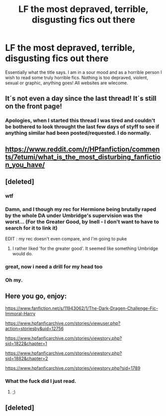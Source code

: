 #+TITLE: LF the most depraved, terrible, disgusting fics out there

* LF the most depraved, terrible, disgusting fics out there
:PROPERTIES:
:Author: acelenny
:Score: 3
:DateUnix: 1511459338.0
:DateShort: 2017-Nov-23
:FlairText: Request
:END:
Essentially what the title says. I am in a sour mood and as a horrible person I wish to read some truly horrible fics. Nothing is too depraved, violent, sexual or graphic, anything goes! All websites are wlecome.


** It´s not even a day since the last thread! It´s still on the front page! [[https://imgflip.com/s/meme/Picard-Wtf.jpg]]
:PROPERTIES:
:Author: pornomancer90
:Score: 10
:DateUnix: 1511465674.0
:DateShort: 2017-Nov-23
:END:

*** Apologies, when I started this thread I was tired and couldn't be bothered to look throught the last few days of styff to see if anything similar had been posted/requested. I do normally.
:PROPERTIES:
:Author: acelenny
:Score: 1
:DateUnix: 1511617073.0
:DateShort: 2017-Nov-25
:END:


** [[https://www.reddit.com/r/HPfanfiction/comments/7etumi/what_is_the_most_disturbing_fanfiction_you_have/]]
:PROPERTIES:
:Author: SilverCookieDust
:Score: 7
:DateUnix: 1511462388.0
:DateShort: 2017-Nov-23
:END:


** [deleted]
:PROPERTIES:
:Score: 6
:DateUnix: 1511464512.0
:DateShort: 2017-Nov-23
:END:

*** wtf
:PROPERTIES:
:Score: 6
:DateUnix: 1511478477.0
:DateShort: 2017-Nov-24
:END:


*** Damn, and I though my rec for Hermione being brutally raped by the whole DA under Umbridge's supervision was the worst... (For the Greater Good, by Inell - I don't want to have to search for it to link it)

EDIT : my rec doesn't even compare, and I'm going to puke
:PROPERTIES:
:Author: Haelx
:Score: 3
:DateUnix: 1511490178.0
:DateShort: 2017-Nov-24
:END:

**** I rather liked 'for the greater good'. It seemed like something Umbridge would do.
:PROPERTIES:
:Author: acelenny
:Score: 1
:DateUnix: 1511641929.0
:DateShort: 2017-Nov-26
:END:


*** great, now i need a drill for my head too
:PROPERTIES:
:Author: natus92
:Score: 2
:DateUnix: 1511522434.0
:DateShort: 2017-Nov-24
:END:


*** Oh my.
:PROPERTIES:
:Author: SteeltoedSiren
:Score: 1
:DateUnix: 1511466087.0
:DateShort: 2017-Nov-23
:END:


** Here you go, enjoy:

[[https://www.fanfiction.net/s/11943062/1/The-Dark-Dragen-Challenge-Fic-Immoral-Harry]]

[[https://www.hpfanficarchive.com/stories/viewuser.php?action=storiesby&uid=12756]]

[[https://www.hpfanficarchive.com/stories/viewstory.php?sid=1822&chapter=1]]

[[https://www.hpfanficarchive.com/stories/viewstory.php?sid=1882&chapter=2]]

[[https://www.hpfanficarchive.com/stories/viewstory.php?sid=1789]]
:PROPERTIES:
:Author: JarinJove
:Score: 3
:DateUnix: 1511463608.0
:DateShort: 2017-Nov-23
:END:

*** What the fuck did I just read.
:PROPERTIES:
:Author: Socio_Pathic
:Score: 2
:DateUnix: 1511686119.0
:DateShort: 2017-Nov-26
:END:

**** ;)
:PROPERTIES:
:Author: JarinJove
:Score: 1
:DateUnix: 1511840269.0
:DateShort: 2017-Nov-28
:END:


** [deleted]
:PROPERTIES:
:Score: 1
:DateUnix: 1511463293.0
:DateShort: 2017-Nov-23
:END:
